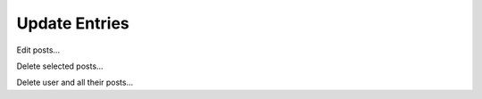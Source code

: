 Update Entries
--------------

Edit posts...

Delete selected posts...

Delete user and all their posts...

